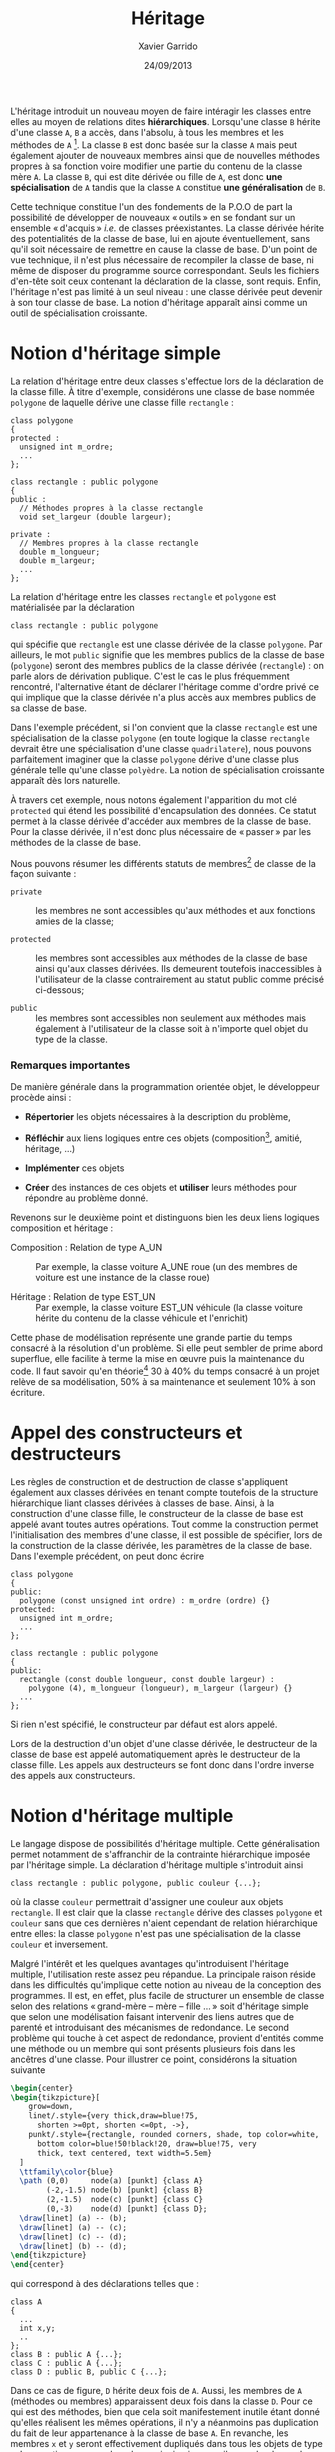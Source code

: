 #+TITLE:  Héritage
#+AUTHOR: Xavier Garrido
#+DATE:   24/09/2013
#+OPTIONS: toc:nil ^:{}
#+LATEX_CLASS: lecture
#+LATEX_CLASS_OPTIONS: [10pt,a4paper,twoside,cpp_teaching_lectures]
#+LATEX_HEADER: \setcounter{chapter}{8}

L'héritage introduit un nouveau moyen de faire intéragir les classes entre elles
au moyen de relations dites *hiérarchiques*. Lorsqu'une classe =B= hérite d'une
classe =A=, =B= a accès, dans l'absolu, à tous les membres et les méthodes de
=A= [fn:1]. La classe =B= est donc basée sur la classe =A= mais peut également
ajouter de nouveaux membres ainsi que de nouvelles méthodes propres à sa
fonction voire modifier une partie du contenu de la classe mère =A=. La classe
=B=, qui est dite dérivée ou fille de =A=, est donc *une spécialisation* de =A=
tandis que la classe =A= constitue *une généralisation* de =B=.

Cette technique constitue l'un des fondements de la P.O.O de part la possibilité
de développer de nouveaux « outils » en se fondant sur un ensemble « d'acquis »
/i.e./ de classes préexistantes. La classe dérivée hérite des potentialités de
la classe de base, lui en ajoute éventuellement, sans qu'il soit nécessaire de
remettre en cause la classe de base. D'un point de vue technique, il n'est plus
nécessaire de recompiler la classe de base, ni même de disposer du programme
source correspondant. Seuls les fichiers d'en-tête soit ceux contenant la
déclaration de la classe, sont requis. Enfin, l'héritage n'est pas limité à un
seul niveau : une classe dérivée peut devenir à son tour classe de base. La
notion d'héritage apparaît ainsi comme un outil de spécialisation croissante.

* Notion d'héritage simple

La relation d'héritage entre deux classes s'effectue lors de la déclaration de
la classe fille. À titre d'exemple, considérons une classe de base nommée
=polygone= de laquelle dérive une classe fille =rectangle= :

#+BEGIN_SRC c++
  class polygone
  {
  protected :
    unsigned int m_ordre;
    ...
  };

  class rectangle : public polygone
  {
  public :
    // Méthodes propres à la classe rectangle
    void set_largeur (double largeur);

  private :
    // Membres propres à la classe rectangle
    double m_longueur;
    double m_largeur;
    ...
  };
#+END_SRC

La relation d'héritage entre les classes =rectangle= et =polygone= est
matérialisée par la déclaration
#+BEGIN_SRC c++
  class rectangle : public polygone
#+END_SRC
qui spécifie que =rectangle= est une classe dérivée de la classe =polygone=. Par
ailleurs, le mot =public= signifie que les membres publics de la classe de base
(=polygone=) seront des membres publics de la classe dérivée (=rectangle=) : on
parle alors de dérivation publique. C'est le cas le plus fréquemment rencontré,
l'alternative étant de déclarer l'héritage comme d'ordre privé ce qui implique
que la classe dérivée n'a plus accès aux membres publics de sa classe de base.

#+BEGIN_REMARK
Dans l'exemple précédent, si l'on convient que la classe =rectangle= est une
spécialisation de la classe =polygone= (en toute logique la classe =rectangle=
devrait être une spécialisation d'une classe =quadrilatere=), nous pouvons
parfaitement imaginer que la classe =polygone= dérive d'une classe plus générale
telle qu'une classe =polyèdre=. La notion de spécialisation croissante apparaît
dès lors naturelle.
#+END_REMARK

À travers cet exemple, nous notons également l'apparition du mot clé =protected=
qui étend les possibilité d'encapsulation des données. Ce statut permet à la
classe dérivée d'accéder aux membres de la classe de base. Pour la classe
dérivée, il n'est donc plus nécessaire de « passer » par les méthodes de la classe
de base.

Nous pouvons résumer les différents statuts de membres[fn:2] de classe de la
façon suivante :

- =private= :: les membres ne sont accessibles qu'aux méthodes et aux fonctions
               amies de la classe;

- =protected= :: les membres sont accessibles aux méthodes de la classe de base
                 ainsi qu'aux classes dérivées. Ils demeurent toutefois
                 inaccessibles à l'utilisateur de la classe contrairement au
                 statut public comme précisé ci-dessous;

- =public= :: les membres sont accessibles non seulement aux méthodes mais
              également à l'utilisateur de la classe soit à n'importe quel objet
              du type de la classe.


*** Remarques importantes

De manière générale dans la programmation orientée objet, le développeur procède
ainsi :

- *Répertorier* les objets nécessaires à la description du problème,

- *Réfléchir* aux liens logiques entre ces objets (composition[fn:3], amitié,
  héritage, ...)

- *Implémenter* ces objets

- *Créer* des instances de ces objets et *utiliser* leurs méthodes pour répondre
  au problème donné.

Revenons sur le deuxième point et distinguons bien les deux liens logiques
composition et héritage :

- Composition : Relation de type A_UN :: Par exemple, la classe voiture A_UNE
     roue (un des membres de voiture est une instance de la classe roue)

- Héritage : Relation de type EST_UN :: Par exemple, la classe voiture EST_UN
     véhicule (la classe voiture hérite du contenu de la classe véhicule et
     l'enrichit)

Cette phase de modélisation représente une grande partie du temps consacré à la
résolution d'un problème. Si elle peut sembler de prime abord superflue, elle
facilite à terme la mise en œuvre puis la maintenance du code. Il faut savoir
qu'en théorie[fn:4] 30 à 40% du temps consacré à un projet relève de sa
modélisation, 50% à sa maintenance et seulement 10% à son écriture.

* Appel des constructeurs et destructeurs

Les règles de construction et de destruction de classe s'appliquent également
aux classes dérivées en tenant compte toutefois de la structure hiérarchique
liant classes dérivées à classes de base. Ainsi, à la construction d'une classe
fille, le constructeur de la classe de base est appelé avant toutes autres
opérations. Tout comme la construction permet l'initialisation des membres d'une
classe, il est possible de spécifier, lors de la construction de la classe
dérivée, les paramètres de la classe de base. Dans l'exemple précédent, on peut
donc écrire
#+BEGIN_SRC c++
  class polygone
  {
  public:
    polygone (const unsigned int ordre) : m_ordre (ordre) {}
  protected:
    unsigned int m_ordre;
    ...
  };

  class rectangle : public polygone
  {
  public:
    rectangle (const double longueur, const double largeur) :
      polygone (4), m_longueur (longueur), m_largeur (largeur) {}
    ...
  };
#+END_SRC
Si rien n'est spécifié, le constructeur par défaut est alors appelé.

Lors de la destruction d'un objet d'une classe dérivée, le destructeur de la
classe de base est appelé automatiquement après le destructeur de la classe
fille. Les appels aux destructeurs se font donc dans l'ordre inverse des appels
aux constructeurs.

* Notion d'héritage multiple

Le langage \Cpp dispose de possibilités d'héritage multiple. Cette
généralisation permet notamment de s'affranchir de la contrainte hiérarchique
imposée par l'héritage simple. La déclaration d'héritage multiple s'introduit
ainsi
#+BEGIN_SRC c++
  class rectangle : public polygone, public couleur {...};
#+END_SRC
où la classe =couleur= permettrait d'assigner une couleur aux objets
=rectangle=. Il est clair que la classe =rectangle= dérive des classes
=polygone= et =couleur= sans que ces dernières n'aient cependant de relation
hiérarchique entre elles: la classe =polygone= n'est pas une spécialisation de
la classe =couleur= et inversement.

Malgré l'intérêt et les quelques avantages qu'introduisent l'héritage multiple,
l'utilisation reste assez peu répandue. La principale raison réside dans les
difficultés qu'implique cette notion au niveau de la conception des
programmes. Il est, en effet, plus facile de structurer un ensemble de classe
selon des relations « grand-mère -- mère -- fille ... » soit d'héritage simple que
selon une modélisation faisant intervenir des liens autres que de parenté et
introduisant des mécanismes de redondance. Le second problème qui touche à cet
aspect de redondance, provient d'entités comme une méthode ou un membre qui sont
présents plusieurs fois dans les ancêtres d'une classe. Pour illustrer ce point,
considérons la situation suivante
#+BEGIN_SRC latex
  \begin{center}
  \begin{tikzpicture}[
      grow=down,
      linet/.style={very thick,draw=blue!75,
        shorten >=0pt, shorten <=0pt, ->},
      punkt/.style={rectangle, rounded corners, shade, top color=white,
        bottom color=blue!50!black!20, draw=blue!75, very
        thick, text centered, text width=5.5em}
    ]
    \ttfamily\color{blue}
    \path (0,0)     node(a) [punkt] {class A}
          (-2,-1.5) node(b) [punkt] {class B}
          (2,-1.5)  node(c) [punkt] {class C}
          (0,-3)    node(d) [punkt] {class D};
    \draw[linet] (a) -- (b);
    \draw[linet] (a) -- (c);
    \draw[linet] (c) -- (d);
    \draw[linet] (b) -- (d);
  \end{tikzpicture}
  \end{center}
#+END_SRC
qui correspond à des déclarations telles que :
#+BEGIN_SRC c++
  class A
  {
    ...
    int x,y;
    ..
  };
  class B : public A {...};
  class C : public A {...};
  class D : public B, public C {...};
#+END_SRC
Dans ce cas de figure, =D= hérite deux fois de =A=. Aussi, les membres de =A=
(méthodes ou membres) apparaissent deux fois dans la classe =D=. Pour ce qui est
des méthodes, bien que cela soit manifestement inutile étant donné qu'elles
réalisent les mêmes opérations, il n'y a néanmoins pas duplication du fait de
leur appartenance à la classe de base =A=. En revanche, les membres =x= et =y=
seront effectivement dupliqués dans tous les objets de type =D=. La question se
pose alors de savoir si oui ou non il y a redondance dans l'information
véhiculée par la classe =D=. Suivant le problème rencontré, on souhaitera
disposer de deux jeux de données en se contentant de les distinguer à l'aide de
l'opérateur de résolution de portée:
#+BEGIN_CENTER
=A::B::x= et =A::C::x=
#+END_CENTER

Toutefois, et dans la grande majorité des cas, la duplication n'est pas
souhaitée sinon fortement déconseillée. Dans ces conditions, il est nécessaire
de préciser au compilateur de n'incorporer qu'une seule fois les membres de =A=
dans la classe =D=. Pour cela, il s'agit de spécifier, dans les déclarations des
classes =B= et =C=, que la classe =A= est « virtuelle » (mot clé =virtual=) :
#+BEGIN_SRC c++
  class B : public virtual A {...};
  class C : public virtual A {...};
  class D : public B, public C {...};
#+END_SRC

La notion de classe virtuelle est propre au \Cpp. D'autres langages intégrant la
P.O.O proposent des outils différents afin de fusionner les fonctions répétées
tandis que Java, par exemple, ne permet pas l'héritage
multiple[fn:5]. Cependant, la finesse des mécanismes sémantiques mis en jeu dans
l'héritage multiple a rebuté beaucoup d'utilisateurs et explique la mauvaise
réputation qu'a acquise ce mécanisme dans une partie de la communauté des
développeurs.

* Liaison dynamique et méthodes virtuelles

Pour illustrer l'intérêt de la liaison dynamique[fn:6], considérons l'exemple
suivant :

#+BEGIN_SRC c++
  class polygone
  {
    ...
    void affiche ();
    ...
  };
  class rectangle : public polygone
  {
    ...
    void affiche ();
    ...
  };
#+END_SRC
que l'on utilise dans un programme principal de cette manière :

#+BEGIN_SRC c++
  polygone my_polygone;
  rectangle my_rectangle;
  polygone *ptr_polygone1 = &my_polygone;
  polygone *ptr_polygone2 = &my_rectangle;
#+END_SRC

L'instruction =ptr_polygone1->affiche ();= appelle la méthode =affiche= de la
classe =polygone=. Or, si nous exécutons l'instruction =ptr_polygone2->affiche
();= cette dernière fait également appel à la méthode =affiche= de la classe
=polygone= et non à celle définie pour la classe =rectangle=. Ce comportement
est du au choix de la méthode qui a lieu lors de la compilation du programme :
=ptr_polygone2= étant un pointeur de type =polygone=, le compilateur lui a
attribué l'ensemble des méthodes de la classe =polygone= et non celle de la
classe =rectangle=. On parle alors de « ligature statique ».

Pour pallier cette limitation et préserver les liaisons entre classes et
méthodes, le \Cpp propose le mécanisme de fonctions virtuelles. Il suffit de
déclarer « virtuelle » (mot clé =virtual=) la méthode =affiche= de la classe mère
soit la classe =polygone= dans notre exemple :
#+BEGIN_SRC c++
  class Polygone
  {
    ...
    virtual void affiche ();
    ...
  };
#+END_SRC

Cette instruction indique au compilateur que les éventuels appels de la fonction
=affiche= doivent utiliser une liaison dynamique et non plus statique. Autrement
dit, lorsque le compilateur rencontrera un appel tel que :
#+BEGIN_SRC c++
  ptr_polygone2->affiche ();
#+END_SRC
il ne décidera pas de la procédure à appeler. Il se contentera de mettre en
place un dispositif permettant de n'effectuer le choix de la méthode qu'au
moment de l'exécution de cette instruction, le choix étant finalement basé sur
le type exact de l'objet faisant l'appel.

Ce processus de virtualisation permet ainsi de redéfinir des méthodes[fn:7]
suivant la finalité de la classe fille. D'autre part, il s'inscrit parfaitement
dans l'esprit de spécialisation inhérent à la notion d'héritage. La méthode
=affiche= redéfinie dans la classe fille =rectangle= permettra, par exemple,
d'afficher la longeur et la largeur du rectangle ou toutes autres informations
propres à la classe =rectangle=.

#+BEGIN_REMARK
Dans l'exemple précédent, l'instruction
#+BEGIN_SRC c++
  polygone *ptr_polygone2 = &my_rectangle;
#+END_SRC
demeure valable du fait de conversions standards automatiquement définies entre
une classe de base et ses classes dérivées. Ainsi, des conversions implicites
permettent de :
- convertir un objet de type =rectangle= en un objet de type =polygone=,
- convertir un pointeur sur un objet de type =rectangle= vers un pointeur sur
  un objet de type =polygone=,
- convertir une référence sur un objet de type =rectangle= vers une référence
  sur un objet de type =polygone=.

Ces conversions ne présentent aucun risque particulier puisqu'un objet de type
=rectangle= est avant tout un objet de type =polygone=. Dans le premier cas,
c'est une conversion d'objet qui est effectuée : seuls les attributs définis
dans =polygone= sont pris en compte, ceux supplémentaires définis dans
=rectangle= ne sont pas pris en considération. Dans les deux autres cas
(pointeurs et références), c'est uniquement une conversion de type qui est
réalisée : l'objet en lui-même n'est pas affecté. Ce qui implique qu'un pointeur
de type =polygone= puisse pointer vers un objet de type =rectangle= [fn:8],
l'inverse n'étant pas vrai. L'instruction =rectangle *ptr_rectangle =
&my_polygone= provoquera une erreur de compilation.
#+END_REMARK

* Classe abstraite

Nous venons d'introduire dans le paragraphe précédent, la notion de liaison
dynamique qui permet de redéfinir une méthode au sein de classes filles. \Cpp
autorise la déclaration de méthodes virtuelles pures, c'est-à-dire de méthodes
dont la définition n'est pas donnée. À titre d'exemple, la classe =polygone= est
destinée à être la classe de base de toutes figures géométriques planes. Suivant
leurs caractéristiques, ces figures vont être implémentées dans diverses classes
dérivées =rectangle=, =cercle=.... Dans ce contexte, la classe =polygone= sert
de cadre générique pour la définition des méthodes dans les classes dérivées. En
particulier, la méthode =affiche= peut être considérer comme une méthode
virtuelle pure au sens où sa définition dépend de la classe dérivée. La classe
=rectangle= affichera la longueur et la largeur tandis que la classe =cercle=
indiquera le rayon. Aussi, chaque classe dérivée redéfinira la méthode =affiche=
à sa guise, la classe de base =polygone= servant de dénominateur commun à
l'ensemble de ces objets plus ou moins hétéroclites.

La déclaration d'une méthode virtuelle pure se formalise ainsi :
#+BEGIN_SRC c++
  class polygone
  {
    ...
    virtual void affiche () = 0;
  };
#+END_SRC
la définition de la méthode =affiche= étant donnée dans les classes
dérivées. Lorsqu'une classe possède au moins une méthode virtuelle pure, on
parle de *classe abstraite*. D'un point de vue conceptuel, une classe abstraite
est tellement globale, qu'elle n'est plus assez précise pour pouvoir décrire le
fonctionnement de certaines méthodes; elle ne constitue plus en soi un objet et
ne peut donc être instanciée. En revanche, les classes abstraites peuvent être
utilisées dans le cadre du polymorphisme ce qui facilite la manipulation
homogène d'une famille d'objets. L'exemple suivant explicite cet aspect en
utilisant un pointeur sur une classe abstraite =filtre=.

#+BEGIN_SRC c++
  class filtre
  {
  protected :
    double m_frequence_coupure;
    double m_facteur_qualite;

  public :
    virtual double process_signal () = 0;
  };
#+END_SRC

La méthode =process_signal= est virtuelle pure en raison de la dépendance du
filtrage vis-à-vis du filtre utilisé. Une classe dérivant de =filtre= telle que
=filtre_passe_bas= et donc héritant de ces méthodes pourra légitimement définir
la méthode =process_signal= (filtre passe-bas à la fréquence de coupure).

Quand bien même on ne peut créer d'instance de classe abstraite, il est possible
de créer un pointeur sur la classe =filtre=. Ce pointeur peut, par la suite,
pointer sur des instances de classe dérivée de =filtre=. Dans le programme
principal suivant, on obtient ainsi un tableau dont chaque élément est un objet
différent mais néanmoins dérivé de la classe =filtre=.

#+BEGIN_SRC c++
  // Exemple de classe héritant de filtre
  class filtre_passe_bas : public filtre
  {
    ...
    public:
    double process_signal ();
    ...
  };

  // Redéfinition de la méthode process_signal pour la classe filtre_passe_bas
  double filtre_passe_bas::process_signal ()
  {
    ...
  }

  const unsigned int gnbr_filtre = 3;
  int main ()
  {
    // Un tableau qui contient des pointeurs vers des filtres
    filtre **tab_filtre = new filtre*[gnbr_filtre];

    // On peut instancier filtre_passe_bas car elle n'est plus abstraite
    filtre_passe_bas F_LP;
    tab_filtre[0] = &F_LP;

    // Autres classes dérivées de filtre
    filtre_passe_haut F_HP;
    tab_filtre[1] = &F_HP;

    filtre_bande_passe F_BP;
    tab_filtre[2] = &F_BP;

    for (unsigned int ifiltre < 0 ; ifiltre < gnbr_filtre; ifiltre++)
      {
        // Chaque élément du tableau va appeller SA propre méthode
        tab_filtre[ifiltre]->process_signal ();
      }
    return 0;
  }
#+END_SRC

* Footnotes

[fn:1] nous préciserons par la suite les limitations liées à un tel accès

[fn:2] par membre, nous entendons membres et fonction membres /i.e./ méthodes

[fn:3] par composition, on entend qu'une classe possède parmi ses membres une
instance d'une autre classe

[fn:4] généralement et plus particulièrement en Physique, cette phase de
modélisation est trop souvent délaissée : la maintenance du code devient, dans
ces conditions, une tâche extrêmement laborieuse

[fn:5] Java dispose de la notion d'interface, inconnue du \Cpp, qui permet en
général de traiter plus élégamment les problèmes.

[fn:6] on parle également de typage dynamique voir de ligature dynamique

[fn:7] à distinguer de la surdéfinition où un symbole a un sens différent selon
le contexte. Dans la redéfinition, les deux sens du même symbole ont une partie
en commun, la méthode redéfinie est seulement plus précise

[fn:8] on parle de polymorphisme sachant qu'en biologie, ce terme reflète la
caractéristique d'un organisme à se présenter sous différentes formes sans
changer de nature

